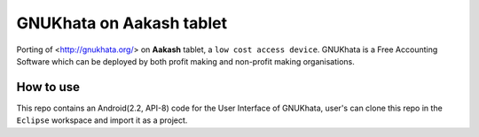 ====
GNUKhata on Aakash tablet
====

Porting of <http://gnukhata.org/> on **Aakash** tablet, a ``low cost
access device``. GNUKhata is a Free Accounting Software which can be
deployed by both profit making and non-profit making organisations.

How to use
====

This repo contains an Android(2.2, API-8) code 	for the User Interface
of GNUKhata, user's can clone this repo in the ``Eclipse`` workspace
and import it as a project. 





